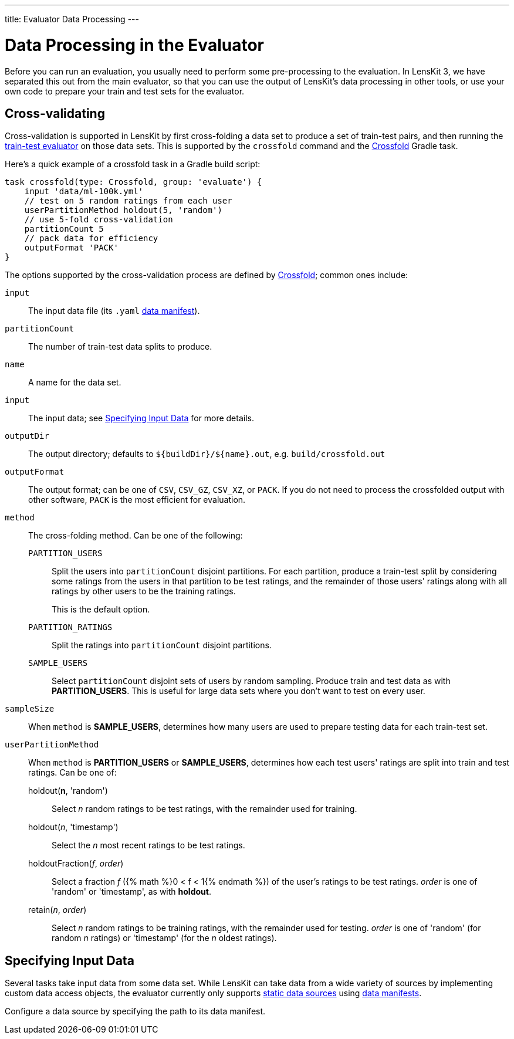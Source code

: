 ---
title: Evaluator Data Processing
---

= Data Processing in the Evaluator

Before you can run an evaluation, you usually need to perform some pre-processing to the evaluation.
In LensKit 3, we have separated this out from the main evaluator, so that you can use the output
of LensKit's data processing in other tools, or use your own code to prepare your train and test
sets for the evaluator.

[[crossfold]]
== Cross-validating

Cross-validation is supported in LensKit by first cross-folding a data set to produce a set of
train-test pairs, and then running the link:train-test.html[train-test evaluator] on those data
sets.  This is supported by the `crossfold` command and the link:/gradle-docs/org/lenskit/gradle/Crossfold.html[Crossfold] Gradle task.

Here's a quick example of a crossfold task in a Gradle build script:

[source,groovy]
.....
task crossfold(type: Crossfold, group: 'evaluate') {
    input 'data/ml-100k.yml'
    // test on 5 random ratings from each user
    userPartitionMethod holdout(5, 'random')
    // use 5-fold cross-validation
    partitionCount 5
    // pack data for efficiency
    outputFormat 'PACK'
}
.....

The options supported by the cross-validation process are defined by link:/gradle-docs/org/lenskit/gradle/Crossfold.html[Crossfold]; common ones include:

`input`::
The input data file (its `.yaml` link:../reference/data-manifest.adoc[data manifest]).

`partitionCount`::
The number of train-test data splits to produce.

`name`::
A name for the data set.

`input`::
The input data; see <<input-data>> for more details.

`outputDir`::
The output directory; defaults to `${buildDir}/${name}.out`, e.g. `build/crossfold.out`

`outputFormat`::
The output format; can be one of `CSV`, `CSV_GZ`, `CSV_XZ`, or `PACK`.  If you do not need to
process the crossfolded output with other software, `PACK` is the most efficient for evaluation.

`method`::
The cross-folding method.  Can be one of the following:

    `PARTITION_USERS`:::
    Split the users into `partitionCount` disjoint partitions.  For each partition, produce a
    train-test split by considering some ratings from the users in that partition to be test
    ratings, and the remainder of those users' ratings along with all ratings by other users to
    be the training ratings.
+
This is the default option.

    `PARTITION_RATINGS`:::
    Split the ratings into `partitionCount` disjoint partitions.

    `SAMPLE_USERS`:::
    Select `partitionCount` disjoint sets of users by random sampling.  Produce train and test
    data as with *PARTITION_USERS*.  This is useful for large data sets where you don't want
    to test on every user.

`sampleSize`::
When `method` is *SAMPLE_USERS*, determines how many users are used to prepare testing data
for each train-test set.

`userPartitionMethod`::
When `method` is *PARTITION_USERS* or *SAMPLE_USERS*, determines how each test users'
ratings are split into train and test ratings.  Can be one of:

    holdout(*n*, 'random'):::
    Select _n_ random ratings to be test ratings, with the remainder used for training.

    holdout(_n_, 'timestamp'):::
    Select the _n_ most recent ratings to be test ratings.

    holdoutFraction(_f_, _order_):::
    Select a fraction _f_ ({% math %}0 < f < 1{% endmath %}) of the user's ratings to be test ratings.
    _order_ is one of 'random' or 'timestamp', as with *holdout*.

    retain(_n_, _order_):::
    Select _n_ random ratings to be training ratings, with the remainder used for testing.
    _order_ is one of 'random' (for random _n_ ratings) or 'timestamp' (for the _n_ oldest
    ratings).

[[input-data]]
== Specifying Input Data

Several tasks take input data from some data set.  While LensKit can take data from a wide variety
of sources by implementing custom data access objects, the evaluator currently only supports link:../basics/data-access.md#static[static data sources] using link:../reference/data-manifest.adoc[data manifests].

Configure a data source by specifying the path to its data manifest.